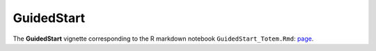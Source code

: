 GuidedStart
+++++++++++

The **GuidedStart** vignette corresponding to the R markdown notebook ``GuidedStart_Totem.Rmd``: `page <GuidedStart_Totem.html>`_.
